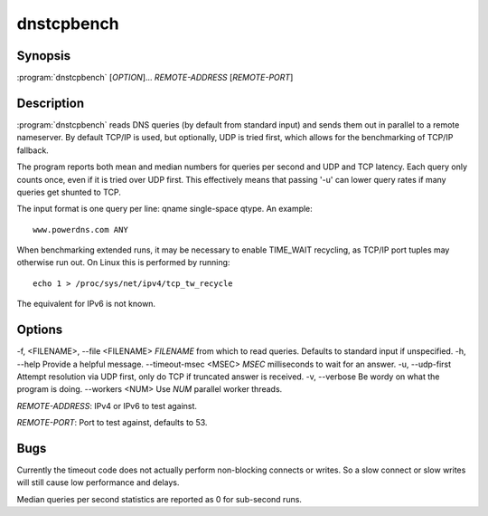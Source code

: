 dnstcpbench
===========

Synopsis
--------

:program:`dnstcpbench` [*OPTION*]... *REMOTE-ADDRESS* [*REMOTE-PORT*]

Description
-----------

:program:`dnstcpbench` reads DNS queries (by default from standard input) and
sends them out in parallel to a remote nameserver. By default TCP/IP is
used, but optionally, UDP is tried first, which allows for the
benchmarking of TCP/IP fallback.

The program reports both mean and median numbers for queries per second
and UDP and TCP latency. Each query only counts once, even if it is
tried over UDP first. This effectively means that passing '-u' can lower
query rates if many queries get shunted to TCP.

The input format is one query per line: qname single-space qtype. An
example::

  www.powerdns.com ANY

When benchmarking extended runs, it may be necessary to enable
TIME\_WAIT recycling, as TCP/IP port tuples may otherwise run out. On
Linux this is performed by running::

  echo 1 > /proc/sys/net/ipv4/tcp_tw_recycle

The equivalent for IPv6 is not known.

Options
-------

-f, <FILENAME>, --file <FILENAME>       *FILENAME* from which to read queries. Defaults to standard input if unspecified.
-h, --help                              Provide a helpful message.
--timeout-msec <MSEC>                   *MSEC* milliseconds to wait for an answer.
-u, --udp-first                         Attempt resolution via UDP first, only do TCP if truncated answer is received.
-v, --verbose                           Be wordy on what the program is doing.
--workers <NUM>                         Use *NUM* parallel worker threads.

*REMOTE-ADDRESS*: IPv4 or IPv6 to test against.

*REMOTE-PORT*: Port to test against, defaults to 53.

Bugs
----

Currently the timeout code does not actually perform non-blocking
connects or writes. So a slow connect or slow writes will still cause
low performance and delays.

Median queries per second statistics are reported as 0 for sub-second
runs.

